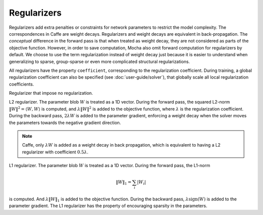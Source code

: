 Regularizers
============

Regularizers add extra penalties or constraints for network parameters to
restrict the model complexity. The correspondences in Caffe are weight decays.
Regularizers and weight decays are equivalent in back-propagation. The
*conceptual* difference in the forward pass is that when treated as weight
decay, they are not considered as parts of the objective function. However, in
order to save computation, Mocha also omit forward computation for regularizers
by default. We choose to use the term regularization instead of weight decay
just because it is easier to understand when generalizing to sparse,
group-sparse or even more complicated structural regularizations.

All regularizers have the property ``coefficient``, corresponding to the
regularization coefficient. During training, a global regularization coefficient
can also be specified (see :doc:`user-guide/solver`), that globally scale all
local regularization coefficients.

.. class:: NoRegu

   Regularizer that impose no regularization.

.. class:: L2Regu

   L2 regularizer. The parameter blob :math:`W` is treated as a 1D vector.
   During the forward pass, the squared L2-norm :math:`\|W\|^2=\langle
   W,W\rangle` is computed, and :math:`\lambda \|W\|^2` is added to the
   objective function, where :math:`\lambda` is the regularization coefficient.
   During the backward pass, :math:`2\lambda W` is added to the parameter
   gradient, enforcing a weight decay when the solver moves the parameters
   towards the negative gradient direction.

   .. note::

      Caffe, only :math:`\lambda W` is added as a weight decay in back propagation,
      which is equivalent to having a L2 regularizer with coefficient
      :math:`0.5\lambda`.

.. class:: L1Regu

   L1 regularizer. The parameter blob :math:`W` is treated as a 1D vector.
   During the forward pass, the L1-norm

   .. math::

      \|W\|_1 = \sum_i |W_i|

   is computed. And :math:`\lambda \|W\|_1` is added to the objective function.
   During the backward pass, :math:`\lambda\text{sign}(W)` is added to the
   parameter gradient. The L1 regularizer has the property of encouraging
   sparsity in the parameters.

